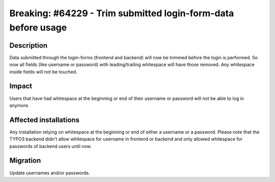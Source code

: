 ==============================================================
Breaking: #64229 - Trim submitted login-form-data before usage
==============================================================

Description
===========

Data submitted through the login-forms (frontend and backend) will now be trimmed before the login is performed.
So now all fields (like username or password) with leading/trailing whitespace will have those removed.
Any whitespace inside fields will not be touched.


Impact
======

Users that have had whitespace at the beginning or end of their username or password will not be able to log in anymore.


Affected installations
======================

Any installation relying on whitespace at the beginning or end of either a username or a password.
Please note that the TYPO3 backend didn't allow whitespace for username in frontend or backend
and only allowed whitespace for passwords of backend users until now.


Migration
=========

Update usernames and/or passwords.
